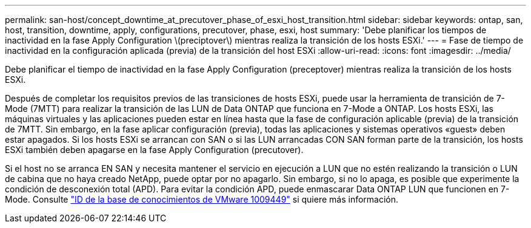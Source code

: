 ---
permalink: san-host/concept_downtime_at_precutover_phase_of_esxi_host_transition.html 
sidebar: sidebar 
keywords: ontap, san, host, transition, downtime, apply, configurations, precutover, phase, esxi, host 
summary: 'Debe planificar los tiempos de inactividad en la fase Apply Configuration \(preciptover\) mientras realiza la transición de los hosts ESXi.' 
---
= Fase de tiempo de inactividad en la configuración aplicada (previa) de la transición del host ESXi
:allow-uri-read: 
:icons: font
:imagesdir: ../media/


[role="lead"]
Debe planificar el tiempo de inactividad en la fase Apply Configuration (preceptover) mientras realiza la transición de los hosts ESXi.

Después de completar los requisitos previos de las transiciones de hosts ESXi, puede usar la herramienta de transición de 7-Mode (7MTT) para realizar la transición de las LUN de Data ONTAP que funciona en 7-Mode a ONTAP. Los hosts ESXi, las máquinas virtuales y las aplicaciones pueden estar en línea hasta que la fase de configuración aplicable (previa) de la transición de 7MTT. Sin embargo, en la fase aplicar configuración (previa), todas las aplicaciones y sistemas operativos «guest» deben estar apagados. Si los hosts ESXi se arrancan con SAN o si las LUN arrancadas CON SAN forman parte de la transición, los hosts ESXi también deben apagarse en la fase Apply Configuration (precutover).

Si el host no se arranca EN SAN y necesita mantener el servicio en ejecución a LUN que no estén realizando la transición o LUN de cabina que no haya creado NetApp, puede optar por no apagarlo. Sin embargo, si no lo apaga, es posible que experimente la condición de desconexión total (APD). Para evitar la condición APD, puede enmascarar Data ONTAP LUN que funcionen en 7-Mode. Consulte link:https://kb.vmware.com/s/article/1009449["ID de la base de conocimientos de VMware 1009449"] si quiere más información.
